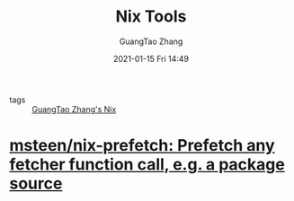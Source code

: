 #+TITLE: Nix Tools
#+AUTHOR: GuangTao Zhang
#+EMAIL: gtrunsec@hardenedlinux.org
#+DATE: 2021-01-15 Fri 14:49





- tags :: [[file:guangtao_nix.org][GuangTao Zhang's Nix]]

* [[https://github.com/msteen/nix-prefetch][msteen/nix-prefetch: Prefetch any fetcher function call, e.g. a package source]]
